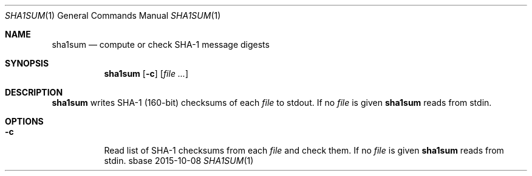 .Dd 2015-10-08
.Dt SHA1SUM 1
.Os sbase
.Sh NAME
.Nm sha1sum
.Nd compute or check SHA-1 message digests
.Sh SYNOPSIS
.Nm
.Op Fl c
.Op Ar file ...
.Sh DESCRIPTION
.Nm
writes SHA-1 (160-bit) checksums of each
.Ar file
to stdout.
If no
.Ar file
is given
.Nm
reads from stdin.
.Sh OPTIONS
.Bl -tag -width Ds
.It Fl c
Read list of SHA-1 checksums from each
.Ar file
and check them.
If no
.Ar file
is given
.Nm
reads from stdin.
.El
